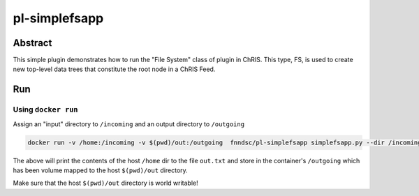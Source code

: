 ##############
pl-simplefsapp
##############


Abstract
********

This simple plugin demonstrates how to run the "File System" class of plugin in ChRIS. This type, FS, is used to create new top-level data trees that constitute the root node in a ChRIS Feed.

Run
***

Using ``docker run``
====================

Assign an "input" directory to ``/incoming`` and an output directory to ``/outgoing``

.. code-block:: bash

    docker run -v /home:/incoming -v $(pwd)/out:/outgoing  fnndsc/pl-simplefsapp simplefsapp.py --dir /incoming /outgoing

The above will print the contents of the host ``/home`` dir to the file ``out.txt`` and store in the container's ``/outgoing`` which has been volume mapped to the host ``$(pwd)/out`` directory.

Make sure that the host ``$(pwd)/out`` directory is world writable!



